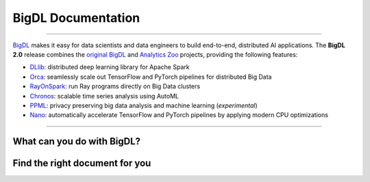 BigDL Documentation
===========================

------

`BigDL <https://github.com/intel-analytics/BigDL/>`_ makes it easy for data scientists and data engineers to build end-to-end, distributed AI applications. The **BigDL 2.0** release combines the `original BigDL <https://github.com/intel-analytics/BigDL/tree/branch-0.14>`_ and `Analytics Zoo <https://github.com/intel-analytics/analytics-zoo>`_ projects, providing the following features:

* `DLlib <doc/DLlib/Overview/dllib.html>`_: distributed deep learning library for Apache Spark
* `Orca <doc/Orca/Overview/orca.html>`_: seamlessly scale out TensorFlow and PyTorch pipelines for distributed Big Data
* `RayOnSpark <doc/Ray/Overview/ray.html>`_: run Ray programs directly on Big Data clusters
* `Chronos <doc/Chronos/Overview/chronos.html>`_: scalable time series analysis using AutoML
* `PPML <doc/PPML/Overview/ppml.html>`_: privacy preserving big data analysis and machine learning (*experimental*)
* `Nano <doc/Nano/Overview/nano.html>`_: automatically accelerate TensorFlow and PyTorch pipelines by applying modern CPU optimizations
-------


What can you do with BigDL?
----------------------------

.. grid:: 1 1 3 3

    .. grid-item-card::
        :shadow: none
        :class-card: sd-mb-2 doc-card
        :class-header: doc-card-header what-can-you-do-header
        :class-footer: doc-card-footer

        **Build Distributed AI on Spark with** |br|
        |bigdl-logo| **DLlib**
        ^^^
        - Build Deep Learning programs with Scala and run on Spark (`link <dummy.html>`_)
        - Build Deep Learning programs in **Python** and run on Spark (`link <dummy.html>`_)

        +++
        .. button-ref:: doc/DLLib/Overview/dllib
            :expand:
            :class: doc-button doc-button-outlined

            Get Started

    .. grid-item-card::
        :shadow: none
        :class-card: sd-mb-2 doc-card
        :class-header: doc-card-header what-can-you-do-header
        :class-footer: doc-card-footer

        **Accelerate TF/PyTorch Programs with** |br|
        |bigdl-logo| **Nano**
        ^^^
        - Accelerate Tensorflow Training  (`link <dummy.html>`_) and Inference  (`link <dummy.html>`_) with Nano
        - Accelerate PyTorch Training  (`link <dummy.html>`_) and Inference  (`link <dummy.html>`_) with Nano
        +++
        .. button-ref:: doc/Nano/Overview/nano
            :expand:
            :class: doc-button doc-button-outlined

            Get Started

    .. grid-item-card::
        :shadow: none
        :class-card: sd-mb-2 doc-card
        :class-header: doc-card-header what-can-you-do-header
        :class-footer: doc-card-footer

        **Make TF/PyTorch Programs Distributed with** |br|
        |bigdl-logo| **Orca**
        ^^^
        - distributed data processing using XShards  (`link <dummy.html>`_)
        - make local tensorflow or pytorch training distributed  (`link <dummy.html>`_)
        - make local tensorlfow or pytroch inference distributed  (`link <dummy.html>`_)
        - use distributed hyper paramter tuning (`link <dummy.html>`_)
        +++
        .. button-ref:: doc/Orca/Overview/Orca
            :expand:
            :class: doc-button doc-button-outlined

            Get Started

.. grid:: 1 1 3 3

    .. grid-item-card::
        :shadow: none
        :class-card: sd-mb-2 doc-card
        :class-header: doc-card-header what-can-you-do-header
        :class-footer: doc-card-footer

        **Build Time Series Applications with** |br|
        |bigdl-logo| **Chronos**
        ^^^
        - use built-in models and/or built-in AutoML to do time series Forecasting, and anomaly detection (`link <dummy.html>`_)
        - use TSDataset to do process time series data (`link <dummy.html>`_)
        - accelerate and tune 3rd party time series models (`link <dummy.html>`_)
        +++
        .. button-ref:: doc/Chronos/Overview/chronos
            :expand:
            :class: doc-button doc-button-outlined

            Get Started

    .. grid-item-card::
        :shadow: none
        :class-card: sd-mb-2 doc-card
        :class-header: doc-card-header what-can-you-do-header
        :class-footer: doc-card-footer

        **Build Large-scale Recommendation System with** |br|
        |bigdl-logo| **Friesian**
        ^^^
        - use built-in models to build recommendation Systems(`link <dummy.html>`_)
        - use built-in feature engineering tool to prepare features (`link <dummy.html>`_)

        +++
        .. button-ref:: doc/PPML/Overview/ppml
            :expand:
            :class: doc-button doc-button-outlined

            Get Started

    .. grid-item-card::
        :shadow: none
        :class-card: sd-mb-2 doc-card
        :class-header: doc-card-header what-can-you-do-header
        :class-footer: doc-card-footer

        **Build Protected and Secured AI with** |br|
        |bigdl-logo| **PPML**
        ^^^
        - run DL applications unmodified in trustred cluster environment (`link <dummy.html>`_)
        +++
        .. button-ref:: doc/PPML/Overview/ppml
            :expand:
            :class: doc-button doc-button-outlined

            Get Started


Find the right document for you
----------------------------
.. grid:: 1 1 2 2

    .. grid-item-card::
        :text-align: center
        :shadow: none
        :class-card: sd-mb-2 doc-card
        :class-header: doc-card-header doc-card-header-with-icon
        :class-footer: doc-card-footer doc-card-footer-with-badges right-document-footer

        **Getting Started** |br|
        :material-outlined:`rocket_launch;2.5em`
        ^^^
        BigDL makes it easy for data scientists and data engineers to build end-to-end, distributed AI applications.
        The BigDL 2.0 release combines the original BigDL and Analytics Zoo projects.
        +++
        .. raw:: html

            <a href="doc/PPML/Overview/ppml.html" class="doc-badge"> Getting Strated </a>

    .. grid-item-card::
        :text-align: center
        :shadow: none
        :class-card: sd-mb-2 doc-card
        :class-header: doc-card-header doc-card-header-with-icon
        :class-footer: doc-card-footer doc-card-footer-with-badges right-document-footer

        **User Guides** |br|
        :material-outlined:`auto_stories;2.5em`

        ^^^
        BigDL makes it easy for data scientists and data engineers to build end-to-end, distributed AI applications.
        The BigDL 2.0 release combines the original BigDL and Analytics Zoo projects.

        +++
        .. raw:: html

            <a href="doc/PPML/Overview/ppml.html" class="doc-badge"> DLLib </a>
            <a href="doc/PPML/Overview/ppml.html" class="doc-badge"> Nano </a>
            <a href="doc/PPML/Overview/ppml.html" class="doc-badge"> Orca </a>
            <a href="doc/PPML/Overview/ppml.html" class="doc-badge"> Chronos </a>
            <a href="doc/PPML/Overview/ppml.html" class="doc-badge"> Friesian </a>
            <a href="doc/PPML/Overview/ppml.html" class="doc-badge"> PPML </a>

.. grid:: 1 1 2 2

    .. grid-item-card::
        :text-align: center
        :shadow: none
        :class-card: sd-mb-2 doc-card
        :class-header: doc-card-header doc-card-header-with-icon
        :class-footer: doc-card-footer doc-card-footer-with-badges right-document-footer

        **API Reference** |br|
        :material-outlined:`api;2.5em`
        ^^^
        BigDL makes it easy for data scientists and data engineers to build end-to-end, distributed AI applications.
        The BigDL 2.0 release combines the original BigDL and Analytics Zoo projects.
        +++
        .. raw:: html

            <a href="doc/PPML/Overview/ppml.html" class="doc-badge"> API Reference </a>

    .. grid-item-card::
        :text-align: center
        :shadow: none
        :class-card: sd-mb-2 doc-card
        :class-header: doc-card-header doc-card-header-with-icon
        :class-footer: doc-card-footer doc-card-footer-with-badges right-document-footer

        **Developer Guides** |br|
        :material-outlined:`terminal;2.5em`
        ^^^
        BigDL makes it easy for data scientists and data engineers to build end-to-end, distributed AI applications.
        The BigDL 2.0 release combines the original BigDL and Analytics Zoo projects.

        +++
        .. raw:: html

            <a href="doc/PPML/Overview/ppml.html" class="doc-badge"> Developer Guides </a>


.. meta::
   :google-site-verification: hG9ocvSRSRTY5z8g6RLn97_tdJvYRx_tVGhNdtZZavM

..
    Add JQuery codes to adjust card header/footers to the max height among all headers/footer inside certain cards group.
    Note the for each cards group should have separate class name for identification purposes.

.. raw:: html

    <script>
        var getMaxHeight = function(elements){
            return Math.max.apply(null, elements.map(function () {
                return $(this).height();
            }).get());
        }

        var headers1 = $(".what-can-you-do-header");
        var footers2 = $(".right-document-footer");
        headers1.height(getMaxHeight(headers1));
        footers2.height(getMaxHeight(footers2));

        $(window).resize(function () {
            $('.doc-card-header').css('height','auto');
            $('.doc-card-footer').css('height','auto');
            headers1.height(getMaxHeight(headers1));
            footers2.height(getMaxHeight(footers2));
        });
    </script>


